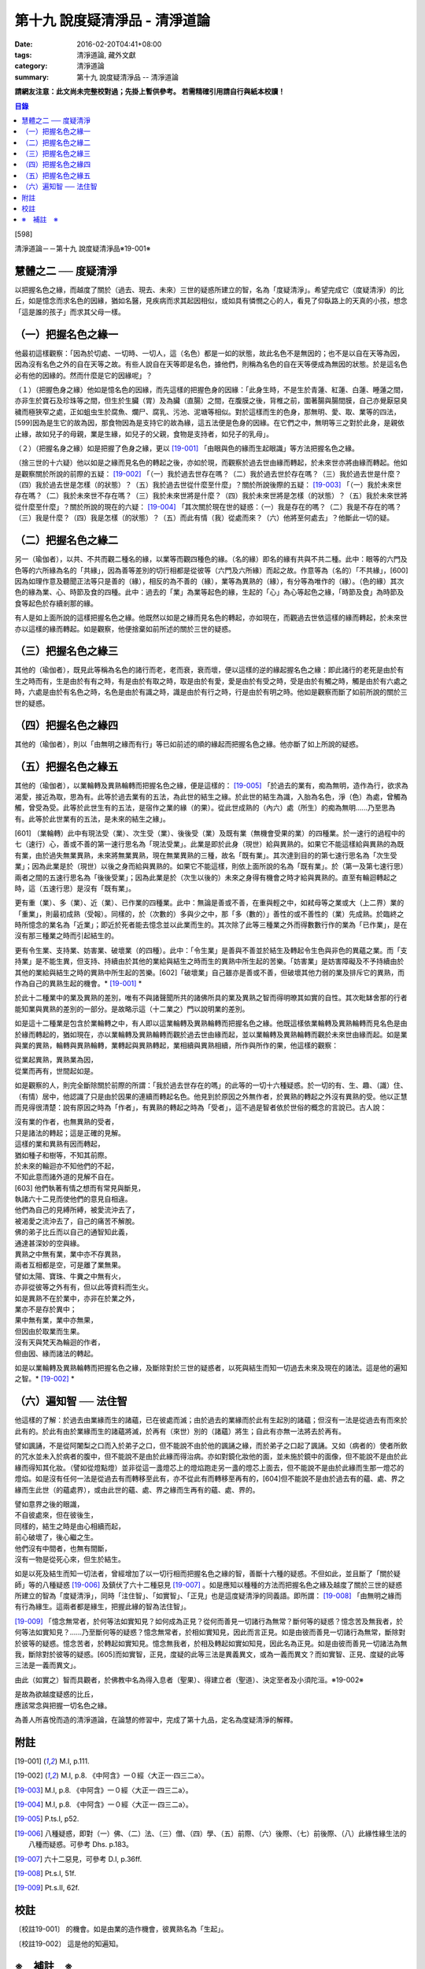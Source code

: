 第十九 說度疑清淨品 - 清淨道論
##############################

:date: 2016-02-20T04:41+08:00
:tags: 清淨道論, 藏外文獻
:category: 清淨道論
:summary: 第十九 說度疑清淨品 -- 清淨道論


**請網友注意：此文尚未完整校對過；先掛上暫供參考。
若需精確引用請自行與紙本校讀！**

.. contents:: 目錄
   :depth: 2


[598]

清淨道論－－第十九 說度疑清淨品※19-001※


慧體之二 ── 度疑清淨
++++++++++++++++++++

以把握名色之緣，而越度了關於（過去、現去、未來）三世的疑惑所建立的智，名為「度疑清淨」。希望完成它（度疑清淨）的比丘，如是憶念而求名色的因緣，猶如名醫，見疾病而求其起因相似，或如具有憐憫之心的人，看見了仰臥路上的天真的小孩，想念「這是誰的孩子」而求其父母一樣。

（一）把握名色之緣一
++++++++++++++++++++

他最初這樣觀察：「因為於切處、一切時、一切人，這（名色）都是一如的狀態，故此名色不是無因的；也不是以自在天等為因，因為沒有名色之外的自在天等之故。有些人說自在天等即是名色，據他們，則稱為名色的自在天等便成為無因的狀態。於是這名色必有他的因緣的。然而什麼是它的因緣呢」？

（１）（把握色身之緣）他如是憶名色的因緣，而先這樣的把握色身的因緣：「此身生時，不是生於青蓮、紅蓮、白蓮、睡蓮之間，亦非生於寶石及珍珠等之間，但生於生臟（胃）及為臟（直腸）之間，在腹膜之後，背椎之前，圍著腸與腸間膜，自己亦覺厭惡臭穢而極狹窄之處，正如蛆虫生於腐魚、爛尸、腐乳、污池、泥塘等相似。對於這樣而生的色身，那無明、愛、取、業等的四法，[599]因為是生它的故為因，那食物因為是支持它的故為緣，這五法便是色身的因緣。在它們之中，無明等三之對於此身，是親依止緣，故如兒子的母親，業是生緣，如兒子的父親，食物是支持者，如兒子的乳母」。

（２）（把握名身之緣）如是把握了色身之緣，更以 [19-001]_ 「由眼與色的緣而生起眼識」等方法把握名色之緣。

（捨三世的十六疑）他以如是之緣而見名色的轉起之後，亦如於現，而觀察於過去世由緣而轉起，於未來世亦將由緣而轉起。他如是觀察關於所說的前際的五疑： [19-002]_ 「（一）我於過去世存在嗎？（二）我於過去世於存在嗎？（三）我於過去世是什麼？（四）我於過去世是怎樣（的狀態）？（五）我於過去世從什麼至什麼」？關於所說後際的五疑： [19-003]_ 「（一）我於未來世存在嗎？（二）我於未來世不存在嗎？（三）我於未來世將是什麼？（四）我於未來世將是怎樣（的狀態）？（五）我於未來世將從什麼至什麼」？關於所說的現在的六疑： [19-004]_ 「其次關於現在世的疑惑：（一）我是存在的嗎？（二）我是不存在的嗎？（三）我是什麼？（四）我是怎樣（的狀態）？（五）而此有情（我）從處而來？（六）他將至何處去」？他斷此一切的疑。

（二）把握名色之緣二
++++++++++++++++++++

另一（瑜伽者），以共、不共而觀二種名的緣，以業等而觀四種色的緣。（名的緣）即名的緣有共與不共二種。此中：眼等的六門及色等的六所緣為名的「共緣」，因為善等差別的切行相都是從彼等（六門及六所緣）而起之故。作意等為（名的）「不共緣」，[600]因為如理作意及聽聞正法等只是善的（緣），相反的為不善的（緣），業等為異熟的（緣），有分等為唯作的（緣）。（色的緣）其次色的緣為業、心、時節及食的四種。此中：過去的「業」為業等起色的緣，生起的「心」為心等起色之緣，「時節及食」為時節及食等起色於存續剎那的緣。

有人是如上面所說的這樣把握名色之緣。他既然以如是之緣而見名色的轉起，亦如現在，而觀過去世依這樣的緣而轉起，於未來世亦以這樣的緣而轉起。如是觀察，他便捨棄如前所述的關於三世的疑惑。

（三）把握名色之緣三
++++++++++++++++++++

其他的（瑜伽者），既見此等稱為名色的諸行而老，老而衰，衰而壞，便以這樣的逆的緣起握名色之緣：即此諸行的老死是由於有生之時而有，生是由於有有之時，有是由於有取之時，取是由於有愛，愛是由於有受之時，受是由於有觸之時，觸是由於有六處之時，六處是由於有名色之時，名色是由於有識之時，識是由於有行之時，行是由於有明之時。他如是觀察而斷了如前所說的關於三世的疑惑。

（四）把握名色之緣四
++++++++++++++++++++

其他的（瑜伽者），則以「由無明之緣而有行」等已如前述的順的緣起而把握名色之緣。他亦斷了如上所說的疑惑。

（五）把握名色之緣五
++++++++++++++++++++

其他的（瑜伽者），以業輪轉及異熟輪轉而把握名色之緣，便是這樣的： [19-005]_ 「於過去的業有，痴為無明，造作為行，欲求為渴愛，接近為取，思為有。此等於過去業有的五法，為此世的結生之緣。於此世的結生為識，入胎為名色，淨（色）為處，曾觸為觸，曾受為受。此等於此世生有的五法，是宿作之業的緣（的果）。從此世成熟的（內六）處（所生）的痴為無明......乃至思為有。此等於此世業有的五法，是未來的結生之緣」。

[601]   （業輪轉）此中有現法受（業）、次生受（業）、後後受（業）及既有業（無機會受果的業）的四種業。於一速行的過程中的七（速行）心，善或不善的第一速行思名為「現法受業」。此業是即於此身（現世）給與異熟的。如果它不能這樣給與異熟的為既有業，由於過失無業異熟，未來將無業異熟，現在無業異熟的三種，故名「既有業」。其次達到目的的第七速行思名為「次生受業」；因為此業是於（現世）以後之身而給與異熟的。如果它不能這樣，則依上面所說的名為「既有業」。於（第一及第七速行思）兩者之間的五速行思名為「後後受業」；因為此業是於（次生以後的）未來之身得有機會之時才給與異熟的。直至有輪迴轉起之時，這（五速行思）是沒有「既有業」。

更有重（業）、多（業）、近（業）、已作業的四種業。此中：無論是善或不善，在重與輕之中，如弒母等之業或大（上二界）業的「重業」，則最初成熟（受報）。同樣的，於（次數的）多與少之中，那「多（數的）」善性的或不善性的（業）先成熟。於臨終之時所憶念的業名為「近業」；即近於死者能去憶念並以此業而生的。其次除了此等三種業之外而得數數行作的業為「已作業」，是在沒有那三種業之時而引起結生的。

更有令生業、支持業、妨害業、破壞業（的四種）。此中：「令生業」是善與不善並於結生及轉起令生色與非色的異蘊之業。而「支持業」是不能生異，但支持、持續由於其他的業給與結生之時而生的異熟中所生起的苦樂。「妨害業」是妨害障礙及不予持續由於其他的業給與結生之時的異熟中所生起的苦樂。[602]「破壞業」自己雖亦是善或不善，但破壞其他力弱的業及排斥它的異熟，而作為自己的異熟生起的機會。* [19-001]_ *

於此十二種業中的業及異熟的差別，唯有不與諸聲聞所共的諸佛所具的業及異熟之智而得明暸其如實的自性。其次毗缽舍那的行者能知業與異熟的差別的一部分。是故略示這（十二業之）門以說明業的差別。

如是這十二種業是包含於業輪轉之中，有人即以這業輪轉及異熟輪轉而把握名色之緣。他既這樣依業輪轉及異熟輪轉而見名色是由於緣而轉起的，猶如現在，亦以業輪轉及異熟輪轉而觀於過去世由緣而起，並以業輪轉及異熟輪轉而觀於未來世由緣而起。如是業與業的異熟，輪轉與異熟輪轉，業轉起與異熟轉起，業相續與異熟相續，所作與所作的果，他這樣的觀察：

| 從業起異熟，異熟業為因，
| 從業而再有，世間起如是。

如是觀察的人，則完全斷除關於前際的所謂：「我於過去世存在的嗎」的此等的一切十六種疑惑。於一切的有、生、趣、（識）住、（有情）居中，他認識了只是由於因果的連續而轉起名色。他見到於原因之外無作者，於異熟的轉起之外沒有異熟的受。他以正慧而見得很清楚：說有原因之時為「作者」，有異熟的轉起之時為「受者」，這不過是智者依於世俗的概念的言說已。古人說：

| 沒有業的作者，也無異熟的受者，
| 只是諸法的轉起；這是正確的見解。
| 這樣的業和異熟有因而轉起，
| 猶如種子和樹等，不知其前際。
| 於未來的輪迴亦不知他們的不起，
| 不知此意而諸外道的見解不自在。
| [603]   他們執著有情之想而有常見與斷見，
| 執諸六十二見而使他們的意見自相違。
| 他們為自己的見縛所縛，被愛流沖去了，
| 被渴愛之流沖去了，自己的痛苦不解脫。
| 佛的弟子比丘而以自己的通智知此義，
| 通達甚深妙的空與緣。
| 異熟之中無有業，業中亦不存異熟，
| 兩者互相都是空，可是離了業無果。
| 譬如太陽、寶珠、牛糞之中無有火，
| 亦非從彼等之外有有，但以此等資料而生火。
| 如是異熟不在於業中，亦非在於業之外，
| 業亦不是存於異中；
| 果中無有業，業中亦無果，
| 但因由於取業而生果。
| 沒有天與梵天為輪迴的作者，
| 但由因、緣而諸法的轉起。

如是以業輪轉及異熟輪轉而把握名色之緣，及斷除對於三世的疑惑者，以死與結生而知一切過去未來及現在的諸法。這是他的遍知之智。* [19-002]_ *

（六）遍知智 ── 法住智
++++++++++++++++++++++

他這樣的了解：於過去由業緣而生的諸蘊，已在彼處而滅；由於過去的業緣而於此有生起別的諸蘊；但沒有一法是從過去有而來於此有的。於此有由於業緣而生的諸蘊將滅，於再有（來世）別的（諸蘊）將生；自此有亦無一法將去於再有。

譬如諷誦，不是從阿闍梨之口而入於弟子之口，但不能說不由於他的諷誦之緣，而於弟子之口起了諷誦。又如（病者的）使者所飲的咒水並未入於病者的腹中，但不能說不是由於此緣而得治病。亦如對鏡化妝他的面，並未施於鏡中的面像，但不能說不是由於此緣而得知其化妝。（譬如從燈點燈）並非從這一盞燈芯上的燈焰跑走另一盞的燈芯上面去，但不能說不是由於此緣而生那一燈芯的燈焰。如是沒有任何一法是從過去有而轉移至此有，亦不從此有而轉移至再有的，[604]但不能說不是由於過去有的蘊、處、界之緣而生此世（的蘊處界），或由此世的蘊、處、界之緣而生再有的蘊、處、界的。

| 譬如意界之後的眼識，
| 不自彼處來，但在彼後生，
| 同樣的，結生之時是由心相續而起，
| 前心破壞了，後心繼之生。
| 他們沒有中間者，也無有間斷，
| 沒有一物是從死心來，但生於結生。

如是以死及結生而知一切法者，曾經增加了以一切行相而把握名色之緣的智，善斷十六種的疑惑。不但如此，並且斷了「關於疑師」等的八種疑惑 [19-006]_ 及鎮伏了六十二種惡見 [19-007]_ 。如是應知以種種的方法而把握名色之緣及越度了關於三世的疑惑所建立的智為「度疑清淨」，同時「注住智」、「如實智」、「正見」也是這度疑清淨的同義語。即所謂： [19-008]_ 「由無明之緣而有行為緣生。這兩者都是緣生，把握此緣的智為法住智」。

[19-009]_ 「憶念無常者，於何等法如實知見？如何成為正見？從何而善見一切諸行為無常？斷何等的疑惑？憶念苦及無我者，於何等法如實知見？......乃至斷何等的疑惑？憶念無常者，於相如實知見，因此而言正見。如是由彼而善見一切諸行為無常，斷除對於彼等的疑惑。憶念苦者，於轉起如實知見。憶念無我者，於相及轉起如實如知見，因此名為正見。如是由彼而善見一切諸法為無我，斷除對於彼等的疑惑。[605]而如實智，正見，度疑的此等三法是異義異文，或為一義而異文？而如實智、正見、度疑的此等三法是一義而異文」。

由此（如實之）智而具觀者，於佛教中名為得入息者（聖果）、得建立者（聖道）、決定至者及小須陀洹。※19-002※

| 是故為欲越度疑惑的比丘，
| 應該常念與把握一切名色之緣。

為善人所喜悅而造的清淨道論，在論慧的修習中，完成了第十九品，定名為度疑清淨的解釋。


附註
++++

.. [19-001] M.I, p.111.

.. [19-002] M.I, p.8. 《中阿含》一０經〈大正一‧四三二a〉。

.. [19-003] M.I, p.8. 《中阿含》一０經〈大正一‧四三二a〉。

.. [19-004] M.I, p.8. 《中阿含》一０經〈大正一‧四三二a〉。

.. [19-005] P.ts.I, p52.

.. [19-006] 八種疑惑，即對（一）佛、（二）法、（三）僧、（四）學、（五）前際、（六）後際、（七）前後際、（八）此緣性緣生法的八種而疑惑。可參考 Dhs. p.183。

.. [19-007] 六十二惡見，可參考 D.I, p.36ff.

.. [19-008] Pt.s.I, 51f.

.. [19-009] Pt.s.II, 62f.


校註
++++

〔校註19-001〕 的機會。如是由業的造作機會，彼異熟名為「生起」。

〔校註19-002〕 這是他的知遍知。


※　補註　※
+++++++++++

〔補註19-001〕 說明：本品可參考《原始佛典選譯》( 顧法嚴 譯, 慧炬出版), Pp.100 ~ 110。

〔補註19-002〕 說明：日文版--入息者；巴利語 laddhassaaso 安穩、自信的; 英文版— When a man practising in sight has become possesed of this knowledge, he has found comfort in the Buddhas' Dispensation (laddhassaaso), he has found a foothold, he is certain of his destiny, he is called a 'Lesser Stream-enterer'. (cuu.lasotaapamma) 參見《如實知見》(Ven. Pa-Auk), Pp.137.

----

參考：

.. [1] `舊網頁 <http://nanda.online-dhamma.net/Tipitaka/Post-Canon/Visuddhimagga/chap19.htm>`_

.. [2] 可參考另一版本。
